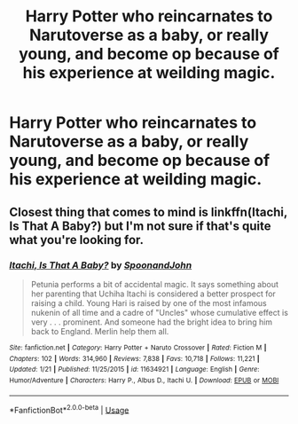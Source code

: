 #+TITLE: Harry Potter who reincarnates to Narutoverse as a baby, or really young, and become op because of his experience at weilding magic.

* Harry Potter who reincarnates to Narutoverse as a baby, or really young, and become op because of his experience at weilding magic.
:PROPERTIES:
:Author: nutakufan010
:Score: 0
:DateUnix: 1595525385.0
:DateShort: 2020-Jul-23
:FlairText: Request
:END:

** Closest thing that comes to mind is linkffn(Itachi, Is That A Baby?) but I'm not sure if that's quite what you're looking for.
:PROPERTIES:
:Author: divideby00
:Score: 2
:DateUnix: 1595540795.0
:DateShort: 2020-Jul-24
:END:

*** [[https://www.fanfiction.net/s/11634921/1/][*/Itachi, Is That A Baby?/*]] by [[https://www.fanfiction.net/u/7288663/SpoonandJohn][/SpoonandJohn/]]

#+begin_quote
  Petunia performs a bit of accidental magic. It says something about her parenting that Uchiha Itachi is considered a better prospect for raising a child. Young Hari is raised by one of the most infamous nukenin of all time and a cadre of "Uncles" whose cumulative effect is very . . . prominent. And someone had the bright idea to bring him back to England. Merlin help them all.
#+end_quote

^{/Site/:} ^{fanfiction.net} ^{*|*} ^{/Category/:} ^{Harry} ^{Potter} ^{+} ^{Naruto} ^{Crossover} ^{*|*} ^{/Rated/:} ^{Fiction} ^{M} ^{*|*} ^{/Chapters/:} ^{102} ^{*|*} ^{/Words/:} ^{314,960} ^{*|*} ^{/Reviews/:} ^{7,838} ^{*|*} ^{/Favs/:} ^{10,718} ^{*|*} ^{/Follows/:} ^{11,221} ^{*|*} ^{/Updated/:} ^{1/21} ^{*|*} ^{/Published/:} ^{11/25/2015} ^{*|*} ^{/id/:} ^{11634921} ^{*|*} ^{/Language/:} ^{English} ^{*|*} ^{/Genre/:} ^{Humor/Adventure} ^{*|*} ^{/Characters/:} ^{Harry} ^{P.,} ^{Albus} ^{D.,} ^{Itachi} ^{U.} ^{*|*} ^{/Download/:} ^{[[http://www.ff2ebook.com/old/ffn-bot/index.php?id=11634921&source=ff&filetype=epub][EPUB]]} ^{or} ^{[[http://www.ff2ebook.com/old/ffn-bot/index.php?id=11634921&source=ff&filetype=mobi][MOBI]]}

--------------

*FanfictionBot*^{2.0.0-beta} | [[https://github.com/tusing/reddit-ffn-bot/wiki/Usage][Usage]]
:PROPERTIES:
:Author: FanfictionBot
:Score: 1
:DateUnix: 1595540817.0
:DateShort: 2020-Jul-24
:END:
